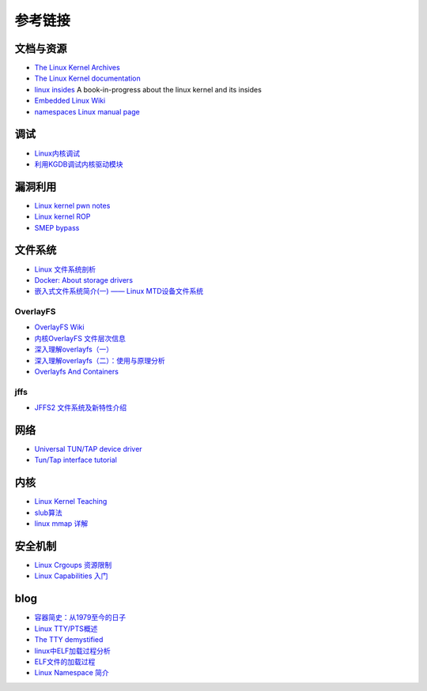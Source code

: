 参考链接
========================================

文档与资源
----------------------------------------
- `The Linux Kernel Archives <https://www.kernel.org>`_
- `The Linux Kernel documentation <https://www.kernel.org/doc/html/latest/>`_
- `linux insides <https://github.com/0xAX/linux-insides>`_ A book-in-progress about the linux kernel and its insides
- `Embedded Linux Wiki <https://elinux.org/Main_Page>`_
- `namespaces Linux manual page <man7.org/linux/man-pages/man7/namespaces.7.html>`_

调试
----------------------------------------
- `Linux内核调试 <https://xz.aliyun.com/t/2024>`_
- `利用KGDB调试内核驱动模块 <http://blog.nsfocus.net/gdb-kgdb-debug-application/>`_

漏洞利用
----------------------------------------
- `Linux kernel pwn notes <http://www.mamicode.com/info-detail-2399209.html>`_
- `Linux kernel ROP <https://www.trustwave.com/en-us/resources/blogs/spiderlabs-blog/linux-kernel-rop-ropping-your-way-to-part-1/>`_
- `SMEP bypass <https://github.com/black-bunny/LinKern-x86_64-bypass-SMEP-KASLR-kptr_restric>`_

文件系统
----------------------------------------
- `Linux 文件系统剖析 <https://www.ibm.com/developerworks/cn/linux/l-linux-filesystem/>`_
- `Docker: About storage drivers <https://docs.docker.com/storage/storagedriver/>`_
- `嵌入式文件系统简介(一) —— Linux MTD设备文件系统 <https://blog.51cto.com/13578681/2307925>`_

OverlayFS
~~~~~~~~~~~~~~~~~~~~~~~~~~~~~~~~~~~~~~~~
- `OverlayFS Wiki <https://en.wikipedia.org/wiki/OverlayFS>`_
- `内核OverlayFS 文件层次信息 <https://arkingc.github.io/2017/09/20/2017-09-20-linux-code-overlayfs-layerinfo/>`_
- `深入理解overlayfs（一） <https://blog.csdn.net/luckyapple1028/article/details/77916194>`_
- `深入理解overlayfs（二）：使用与原理分析 <https://blog.csdn.net/luckyapple1028/article/details/78075358>`_
- `Overlayfs And Containers <http://people.redhat.com/vgoyal/papers-presentations/vault-2017/vivek-overlayfs-and-containers-presentation-valult-2017.pdf>`_

jffs
~~~~~~~~~~~~~~~~~~~~~~~~~~~~~~~~~~~~~~~~
- `JFFS2 文件系统及新特性介绍 <https://www.ibm.com/developerworks/cn/linux/l-jffs2/>`_

网络
----------------------------------------
- `Universal TUN/TAP device driver <https://www.kernel.org/doc/Documentation/networking/tuntap.txt>`_
- `Tun/Tap interface tutorial <https://backreference.org/2010/03/26/tuntap-interface-tutorial/>`_

内核
----------------------------------------
- `Linux Kernel Teaching <https://linux-kernel-labs.github.io/refs/heads/master/index.html>`_
- `slub算法 <https://blog.csdn.net/lukuen/article/details/6935068>`_
- `linux mmap 详解 <http://blog.chinaunix.net/uid-20321537-id-3483405.html>`_

安全机制
----------------------------------------
- `Linux Crgoups 资源限制 <https://github.com/charSLee013/docker/blob/master/Docker%E5%8E%9F%E7%90%86%E5%89%96%E6%9E%90--Linux%20Crgoups%20%E8%B5%84%E6%BA%90%E9%99%90%E5%88%B6.md>`_
- `Linux Capabilities 入门 <https://mp.weixin.qq.com/s?__biz=MzU1MzY4NzQ1OA==&mid=2247484610&idx=1&sn=0f75f48b1651f03163bef421280c25f8>`_

blog
----------------------------------------
- `容器简史：从1979至今的日子 <https://www.freebuf.com/articles/network/229004.html>`_
- `Linux TTY/PTS概述 <https://segmentfault.com/a/1190000009082089>`_
- `The TTY demystified <http://www.linusakesson.net/programming/tty/index.php>`_
- `linux中ELF加载过程分析 <http://wuxinwei.org/2015/04/19/Neteasy-cloud-linux-kernel/>`_
- `ELF文件的加载过程 <https://blog.csdn.net/gatieme/java/article/details/51628257>`_
- `Linux Namespace 简介 <https://www.cnblogs.com/sparkdev/p/9365405.html>`_
